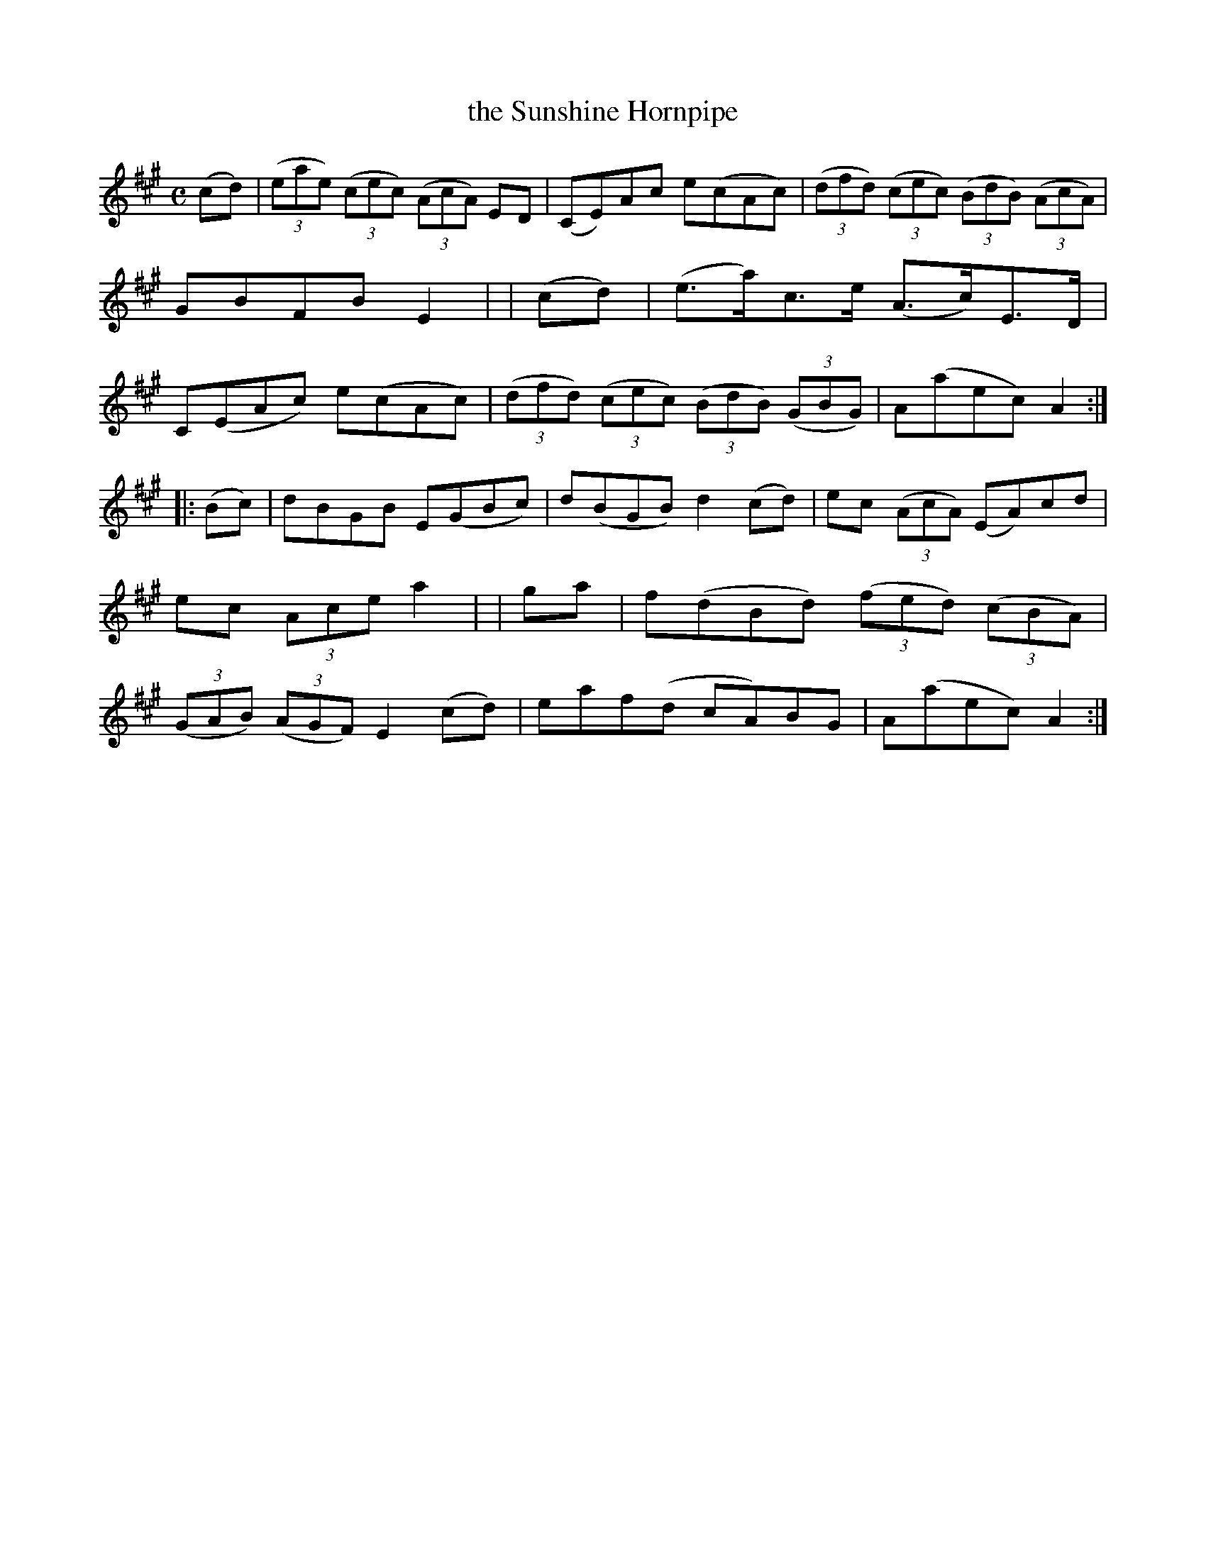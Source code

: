 X: 952
T: the Sunshine Hornpipe
R: hornpipe
%S: s:2 b:16(8+8)
B: Francis O'Neill: "The Dance Music of Ireland" (1907) #952
Z: Frank Nordberg - http://www.musicaviva.com
F: http://www.musicaviva.com/abc/tunes/ireland/oneill-1001/0952/oneill-1001-0952-1.abc
M: C
L: 1/8
K: A
  (cd) | (3(eae) (3(cec) (3(AcA) ED | (CE)Ac e(cAc) | (3(dfd) (3(cec) (3(BdB) (3(AcA) | GBFB E2 |\
| (cd) | (e>a)c>e (A>c)E>D | C(EAc) e(cAc) | (3(dfd) (3(cec) (3(BdB) (3(GBG) | A(aec) A2 :|
|:(Bc) | dBGB E(GBc) | d(BGB) d2(cd) | ec (3(AcA) (EA)cd | ec (3Ace a2 |\
|  ga  | f(dBd) (3(fed) (3(cBA) | (3(GAB) (3(AGF) E2(cd) | eaf(d cA)BG | A(aec) A2 :|
